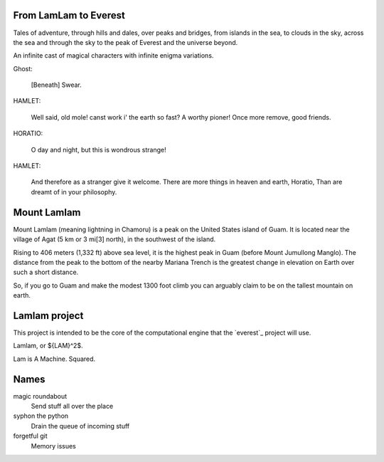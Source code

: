 From LamLam to Everest
======================

Tales of adventure, through hills and dales, over peaks and bridges,
from islands in the sea, to clouds in the sky, across the sea and
through the sky to the peak of Everest and the universe beyond.

An infinite cast of magical characters with infinite enigma variations.

Ghost:

        [Beneath] Swear.

HAMLET:

        Well said, old mole! canst work i' the earth so fast?
        A worthy pioner! Once more remove, good friends.

HORATIO:

        O day and night, but this is wondrous strange!

HAMLET:

        And therefore as a stranger give it welcome.
        There are more things in heaven and earth, Horatio,
        Than are dreamt of in your philosophy.



Mount Lamlam
============

Mount Lamlam (meaning lightning in Chamoru) is a peak on the United
States island of Guam. It is located near the village of Agat (5 km or
3 mi[3] north), in the southwest of the island.

Rising to 406 meters (1,332 ft) above sea level, it is the highest
peak in Guam (before Mount Jumullong Manglo). The distance from the
peak to the bottom of the nearby Mariana Trench is the greatest change
in elevation on Earth over such a short distance.

So, if you go to Guam and make the modest 1300 foot climb you can
arguably claim to be on the tallest mountain on earth.



Lamlam project
==============

This project is intended to be the core of the computational engine
that the `everest`_ project will use.

Lamlam, or ${LAM}^2$.

Lam is A Machine.  Squared.

Names
=====

magic roundabout
   Send stuff all over the place

syphon the python
   Drain the queue of incoming stuff

forgetful git
   Memory issues   

   



